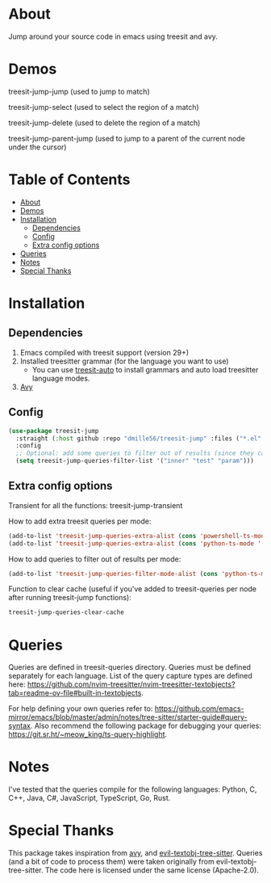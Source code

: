 * About
:PROPERTIES:
:CUSTOM_ID: about
:END:
Jump around your source code in emacs using treesit and avy.

* Demos
:PROPERTIES:
:CUSTOM_ID: demos
:END:

treesit-jump-jump (used to jump to match)
[[https://i.imgur.com/bYeCHwd.gif]]

treesit-jump-select (used to select the region of a match)
[[https://i.imgur.com/Ge5g7pb.gif]]

treesit-jump-delete (used to delete the region of a match)
[[https://i.imgur.com/ofIUGTj.gif]]

treesit-jump-parent-jump (used to jump to a parent of the current node under the cursor)
[[https://i.imgur.com/2222Jun.gif]]

* Table of Contents
:PROPERTIES:
:TOC:      :include all :ignore (this)
:END:
:CONTENTS:
- [[#about][About]]
- [[#demos][Demos]]
- [[#installation][Installation]]
  - [[#dependencies][Dependencies]]
  - [[#config][Config]]
  - [[#extra-config-options][Extra config options]]
- [[#queries][Queries]]
- [[#notes][Notes]]
- [[#special-thanks][Special Thanks]]
:END:

* Installation
:PROPERTIES:
:CUSTOM_ID: installation
:END:
** Dependencies
:PROPERTIES:
:CUSTOM_ID: dependencies
:END:
1. Emacs compiled with treesit support (version 29+)
2. Installed treesitter grammar (for the language you want to use)
   - You can use [[https://github.com/renzmann/treesit-auto][treesit-auto]] to install grammars and auto load treesitter language modes.
3. [[https://github.com/abo-abo/avy][Avy]] 
 
** Config
:PROPERTIES:
:CUSTOM_ID: config
:END:
#+BEGIN_SRC emacs-lisp
(use-package treesit-jump
  :straight (:host github :repo "dmille56/treesit-jump" :files ("*.el" "treesit-queries"))
  :config
  ;; Optional: add some queries to filter out of results (since they can be too cluttered sometimes)
  (setq treesit-jump-queries-filter-list '("inner" "test" "param")))
#+END_SRC

** Extra config options
:PROPERTIES:
:CUSTOM_ID: extra-config-options
:END:
Transient for all the functions: treesit-jump-transient

How to add extra treesit queries per mode:
#+BEGIN_SRC emacs-lisp
(add-to-list 'treesit-jump-queries-extra-alist (cons 'powershell-ts-mode '("(flow_control_statement (_)) @flow")))
(add-to-list 'treesit-jump-queries-extra-alist (cons 'python-ts-mode '("(return_statement (_)) @return")))
#+END_SRC

How to add queries to filter out of results per mode:
#+BEGIN_SRC emacs-lisp
(add-to-list 'treesit-jump-queries-filter-mode-alist (cons 'python-ts-mode '("class")))
#+END_SRC

Function to clear cache (useful if you've added to treesit-queries per node after running treesit-jump functions):
#+BEGIN_SRC emacs-lisp
treesit-jump-queries-clear-cache
#+END_SRC

* Queries
:PROPERTIES:
:CUSTOM_ID: queries
:END:

Queries are defined in treesit-queries directory.  Queries must be defined separately for each language.  List of the query capture types are defined here: [[https://github.com/nvim-treesitter/nvim-treesitter-textobjects?tab=readme-ov-file#built-in-textobjects]].

For help defining your own queries refer to: [[https://github.com/emacs-mirror/emacs/blob/master/admin/notes/tree-sitter/starter-guide#query-syntax]].  Also recommend the following package for debugging your queries: https://git.sr.ht/~meow_king/ts-query-highlight.

* Notes
:PROPERTIES:
:CUSTOM_ID: notes
:END:
I've tested that the queries compile for the following languages: Python, C, C++, Java, C#, JavaScript, TypeScript, Go, Rust.

* Special Thanks
:PROPERTIES:
:CUSTOM_ID: special-thanks
:END:
This package takes inspiration from [[https://github.com/abo-abo/avy][avy]], and [[https://github.com/meain/evil-textobj-tree-sitter][evil-textobj-tree-sitter]].  Queries (and a bit of code to process them) were taken originally from evil-textobj-tree-sitter.  The code here is licensed under the same license (Apache-2.0). 
